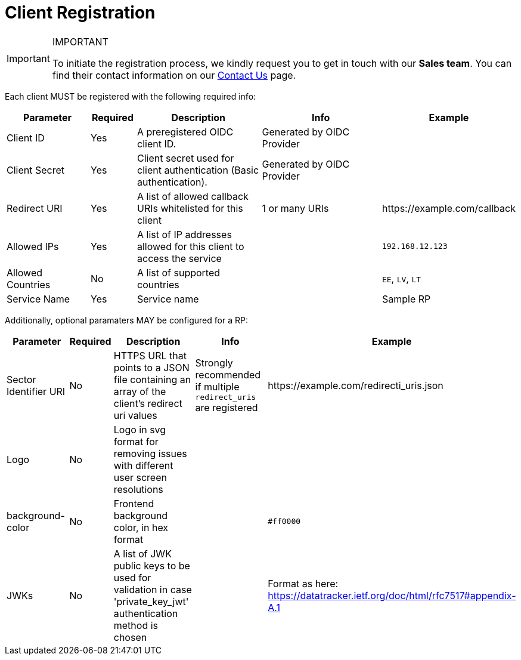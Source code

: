 = Client Registration

.IMPORTANT
[IMPORTANT]
====
To initiate the registration process, we kindly request you to get in touch with our **Sales team**. You can find their contact information on our https://www.skidsolutions.eu/contact/[Contact Us] page.
====

Each client MUST be registered with the following required info:

[cols="2,1,3,3,2", options=header, stripes=odd, grid=none]
|===
| Parameter | Required | Description | Info | Example 
| Client ID | Yes | A preregistered OIDC client ID.  |  Generated by OIDC Provider | 
| Client Secret | Yes | Client secret used for client authentication (Basic authentication). | Generated by OIDC Provider | 
| Redirect URI | Yes | A list of allowed callback URIs whitelisted for this client | 1 or many URIs | \https://example.com/callback  
| Allowed IPs  | Yes | A list of IP addresses allowed for this client to access the service |   | `192.168.12.123`  
| Allowed Countries | No | A list of supported countries    |  | `EE`, `LV`, `LT`    
| Service Name | Yes | Service name |  | Sample RP  
|===


Additionally, optional paramaters MAY be configured for a RP:
[cols="2,1,3,3,2", options=header, stripes=odd, grid=none]
|===
| Parameter | Required | Description | Info | Example
| Sector Identifier URI   | No | HTTPS URL that points to a JSON file containing an array of the client's redirect uri values | Strongly recommended if multiple `redirect_uris` are registered | \https://example.com/redirecti_uris.json 
| Logo  | No | Logo in svg format for removing issues with different user screen resolutions  |   |  
| background-color  | No | Frontend background color, in hex format   | | `#ff0000`  
| JWKs | No  | A list of JWK public keys to be used for validation in case 'private_key_jwt' authentication method is chosen |  | Format as here: https://datatracker.ietf.org/doc/html/rfc7517#appendix-A.1 
|===
